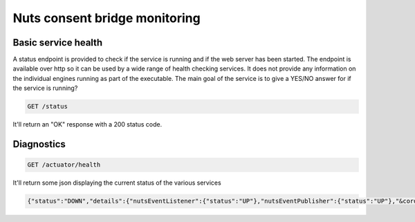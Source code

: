 .. _nuts-consent-bridge-monitoring:

Nuts consent bridge monitoring
##############################

Basic service health
********************

A status endpoint is provided to check if the service is running and if the web server has been started.
The endpoint is available over http so it can be used by a wide range of health checking services.
It does not provide any information on the individual engines running as part of the executable.
The main goal of the service is to give a YES/NO answer for if the service is running?

.. code-block:: text

    GET /status

It'll return an "OK" response with a 200 status code.

Diagnostics
***********

.. code-block:: text

    GET /actuator/health

It'll return some json displaying the current status of the various services

.. code-block:: json

    {"status":"DOWN","details":{"nutsEventListener":{"status":"UP"},"nutsEventPublisher":{"status":"UP"},"&cordaRPCClientFactory":{"status":"DOWN"}}}
